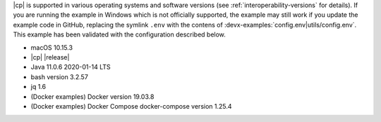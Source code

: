 |cp| is supported in various operating systems and software versions (see :ref:`interoperability-versions` for details).
If you are running the example in Windows which is not officially supported, the example may still work if you update the example code in GitHub, replacing the symlink ``.env`` with the contens of :devx-examples:`config.env|utils/config.env`.
This example has been validated with the configuration described below.

- macOS 10.15.3
- |cp| |release|
- Java 11.0.6 2020-01-14 LTS
- bash version 3.2.57
- jq 1.6
- (Docker examples) Docker version 19.03.8
- (Docker examples) Docker Compose docker-compose version 1.25.4

